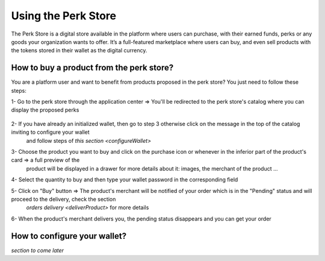 .. _UsingPerkStore:

####################
Using the Perk Store
####################

The Perk Store is a digital store available in the platform where users can purchase, with their earned funds, perks or any goods your organization wants to offer. 
It’s a full-featured marketplace where users can buy, and even sell products with the tokens stored in their wallet as the digital currency.

.. _buyProduct:

How to buy a product from the perk store?
~~~~~~~~~~~~~~~~~~~~~~~~~~~~~~~~~~~~~~~~~~~

You are a platform user and want to benefit from products proposed in the perk store? You just need to follow these steps:

1- Go to the perk store through the application center => You'll be redirected to the perk store's catalog where you can display the proposed perks

   |image1|

2- If you have already an initialized wallet, then go to step 3 otherwise click on the message in the top of the catalog inviting to configure your wallet 
   and follow steps of `this section <configureWallet>`
   
   |image2|
   
3- Choose the product you want to buy and click on the purchase icon |image0| or whenever in the inferior part of the product's card => a full preview of the 
   product will be displayed in a drawer for more details about it: images, the merchant of the product ...
   
   |image3|
   
4- Select the quantity to buy and then type your wallet password in the corresponding field

5- Click on "Buy" button => The product's merchant will be notified of your order which is in the "Pending" status and will proceed to the delivery, check the section
   `orders delivery <deliverProduct>` for more details
   
   |image4|
   
6- When the product's merchant delivers you, the pending status disappears and you can get your order   



.. _configureWallet:

How to configure your wallet?
~~~~~~~~~~~~~~~~~~~~~~~~~~~~~~

*section to come later*

.. |image0| image:: images/reward/purchaseIcon.png
.. |image1| image:: images/reward/catalog.png
.. |image2| image:: images/reward/Message.png
.. |image3| image:: images/reward/productPreview.png
.. |image4| image:: images/reward/pendingProduct.png


